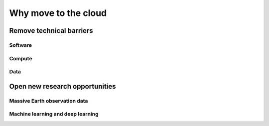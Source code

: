 .. _motivation-label:

Why move to the cloud
=====================

Remove technical barriers
-------------------------

Software
^^^^^^^^


Compute 
^^^^^^^


Data
^^^^


Open new research opportunities
-------------------------------


Massive Earth observation data
^^^^^^^^^^^^^^^^^^^^^^^^^^^^^^


Machine learning and deep learning
^^^^^^^^^^^^^^^^^^^^^^^^^^^^^^^^^^